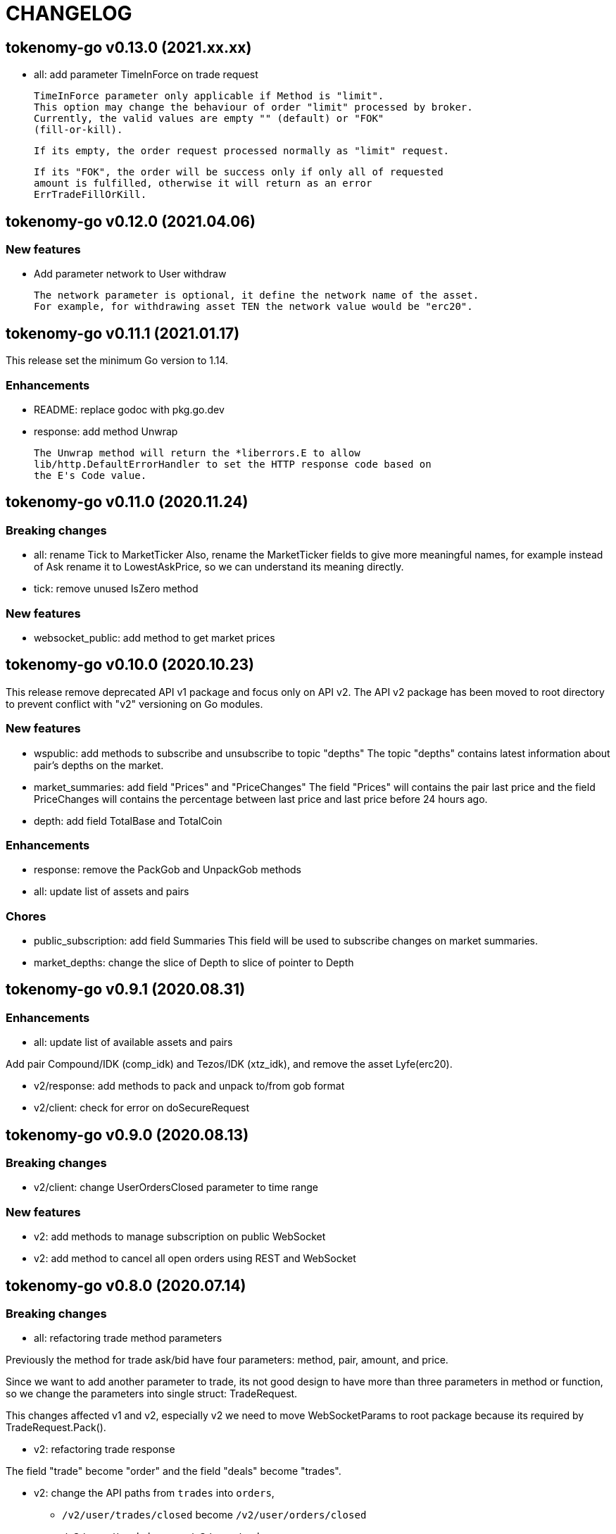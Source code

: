 = CHANGELOG

==  tokenomy-go v0.13.0 (2021.xx.xx)

* all: add parameter TimeInForce on trade request

  TimeInForce parameter only applicable if Method is "limit".
  This option may change the behaviour of order "limit" processed by broker.
  Currently, the valid values are empty "" (default) or "FOK"
  (fill-or-kill).

  If its empty, the order request processed normally as "limit" request.

  If its "FOK", the order will be success only if only all of requested
  amount is fulfilled, otherwise it will return as an error
  ErrTradeFillOrKill.


==  tokenomy-go v0.12.0 (2021.04.06)

=== New features

* Add parameter network to User withdraw

  The network parameter is optional, it define the network name of the asset.
  For example, for withdrawing asset TEN the network value would be "erc20".


==  tokenomy-go v0.11.1 (2021.01.17)

This release set the minimum Go version to 1.14.

=== Enhancements

*  README: replace godoc with pkg.go.dev

*  response: add method Unwrap

   The Unwrap method will return the *liberrors.E to allow
   lib/http.DefaultErrorHandler to set the HTTP response code based on
   the E's Code value.


==  tokenomy-go v0.11.0 (2020.11.24)

===  Breaking changes

*  all: rename Tick to MarketTicker
   Also, rename the MarketTicker fields to give more meaningful names,
   for example instead of Ask rename it to LowestAskPrice, so we can
   understand its meaning directly.

*  tick: remove unused IsZero method

===  New features

*  websocket_public: add method to get market prices


==  tokenomy-go v0.10.0 (2020.10.23)

This release remove deprecated API v1 package and focus only on API v2.
The API v2 package has been moved to root directory to prevent conflict with
"v2" versioning on Go modules.

===  New features

*  wspublic: add methods to subscribe and unsubscribe to topic "depths"
   The topic "depths" contains latest information about pair's depths on
   the market.

*  market_summaries: add field "Prices" and "PriceChanges"
   The field "Prices" will contains the pair last price and the field
   PriceChanges will contains the percentage between last price and
   last price before 24 hours ago.

*  depth: add field TotalBase and TotalCoin

===  Enhancements

*  response: remove the PackGob and UnpackGob methods

*  all: update list of assets and pairs

===  Chores

*  public_subscription: add field Summaries
   This field will be used to subscribe changes on market summaries.

*  market_depths: change the slice of Depth to slice of pointer to Depth


==  tokenomy-go v0.9.1 (2020.08.31)

===  Enhancements

* all: update list of available assets and pairs

Add pair Compound/IDK (comp_idk) and Tezos/IDK (xtz_idk), and remove
the asset Lyfe(erc20).

* v2/response: add methods to pack and unpack to/from gob format
* v2/client: check for error on doSecureRequest


==  tokenomy-go v0.9.0 (2020.08.13)

===  Breaking changes

* v2/client: change UserOrdersClosed parameter to time range

===  New features

* v2: add methods to manage subscription on public WebSocket

* v2: add method to cancel all open orders using REST and WebSocket


==  tokenomy-go v0.8.0 (2020.07.14)

===  Breaking changes

* all: refactoring trade method parameters

Previously the method for trade ask/bid have four parameters:
method, pair, amount, and price.

Since we want to add another parameter to trade, its not good design
to have more than three parameters in method or function, so we change
the parameters into single struct: TradeRequest.

This changes affected v1 and v2, especially v2 we need to move
WebSocketParams to root package because its required by
TradeRequest.Pack().

* v2: refactoring trade response

The field "trade" become "order" and the field "deals" become "trades".

* v2: change the API paths from `trades` into `orders`,

** `/v2/user/trades/closed` become `/v2/user/orders/closed`
** `/v2/user/trade` become `/v2/user/order`
** `/v2/user/trades/open` become `/v2/user/orders/open`

* v2: return the coin, base, and price as string with eight digit precision

===  Enhancements

* trade: remove unused field Fee


==  tokenomy-go v0.7.0 (2020.06.18)

This release add new asset name "lyfebep" and pairs "lyfebep_ikd", "idk_usdt".

===  Breaking changes

*  all: call log.Fatal if there is an error when generating signature.
   The Sign() function is essential process that must be success.
   Returning an empty string if there is an error from this function
   may result in undetected error in client side.

*  v2: rename PrivateWebSocket to WebSocketPrivate

*  all: replace TradePrice with Trade.
   Basically, TradePrice type and its contents is Trade with less fields.
   We can use the Trade type and fill only the required fields and it will
   convert to JSON with the same output.

===  New features

*  v1: use the tokenomy.Sign function to generate signature

*  v2: add parameter "offset" and "limit" to MarketTrades on REST Client

*  v2: implement client for public WebSocket.
   The public WebSocket contains three APIs that are similar with the
   REST APIs,
** MarketDepths: list of market's depths for specific pair
** MarketTicker: list of ticker information on specific pair
** MarketTrades: list of all completed trades in the market, specific to pair,
   grouped by ask and bid

*  v2: add API to withdraw user's asset

===  Enhancements

*  all: call log.Fatal if there is an error when generating signature

*  v2: add parameter "offset" and "limit" to MarketTrades on REST Client

===  Bug fixes

*  v2: fix wrong API path on MarketDepths

*  Fixes some empty responses due to variables are not passed as pointer to
   v2.Response.Data.

*  v2: check for nil on amount and price


==  tokenomy-go v0.6.0 (2020.06.05)

===  Breaking changes

*  all: rename TradeOpens to TradesOpen
*  all: move MarketTradePrices to base package

While at it, add field Pair to trade prices so client can know the
pair where trade belong to.


==  tokenomy-go v0.5.0 (2020.06.05)

===  Breaking changes

* v2: encode/decode WebSocket request/response body using base64

Due to dynamic value of WebSocket request/response body and
since the request/response will be transferred using JSON format,
it would be safe and faster if the body itself is not encoded with JSON.

For example, previously to send parameter pair as JSON object it would
result in escaped JSON syntax,

  {
      "id": 1587701148,
      "method": "GET",
      "target": "/v2/user/trades/open",
      "body": "{\"pair\":\"ten_btc\"}"
  }

The new request using base64 would be like,

  {
      "id": 1587701148,
      "method": "GET",
      "target": "/v2/user/trades/open",
      "body": "eyJwYWlyIjoidGVuX2J0YyJ9"
  }

===  Enhancements

*  v2: allow empty pair on private WebSocket UserTradesOpen

If pair is empty it will return all open trades in all pairs.


==  tokenomy-go v0.4.4 (2020.06.05)

===  Bug fixes

*  v1: set parameter asset name on trade

If trade method is sell the asset name is coin name, otherwise the asset
name is base name.

*  v2: set default trade method to "limit"


==  tokenomy-go v0.4.3 (2020.05.20)

===  Bug fixes

*  all: set TLSConfig only if IsInsecure is set

When connecting to HTTP only address, for example when testing, setting
Environment.IsInsecure to true make the connection timeout due to
connection is still using TLS.

This changes fix this issue by initializing TLSConfig only if
Environment.IsInsecure is set.


==  tokenomy-go v0.4.2 (2020.05.18)

===  Enhancements

*  UserNotifications: new type to represent user's notification preferences

The user notification preferences will be returned when calling
"/v2/user/info".


==  tokenomy-go v0.4.1 (2020.05.12)

===  Enhancements

*  environment: remove setting log flags to 0
*  v2: use the same default address for private WebSocket
*  Add constants for list of valid trade's status


==  tokenomy-go v0.4.0 (2020.05.05)

===  Breaking changes

*  trade: remove the ambiguous TradeID field

===  New features

*  v2: add methods to cancel open ask/bid using Trade object
*  v2: add method to get trade information in private WebSocket
*  v2: add method to get user information in private WebSocket

===  Enhancements

*  v2: add method to close WebSocket connection
*  v2: handle reconnect when PrivateWebSocket receive unexpected quit
*  all: define default dial and request/response timeout for HTTP client

===  Bug fixes

*  v2: fix wrong method on PrivateWebSocket cancel trade request


==  tokenomy-go v0.3.0

v2: implement private WebSocket client

The private WebSocket client can handle trade, trade cancellation,
and listing open trades.


==  tokenomy-go v0.2.1

v2: remove pair checks, let the server do the check

Due to changes on pairs on the server, client may still use the old
module that contains delisted pairs or not contains new pairs.
This may cause an unexpected errors on the client side.

To minimize this error, we remove the check on pairs and let the server
do them.


==  tokenomy-go v0.2.0

This release refactoring the struct Order and Trade in v2 to make it
consistent.
In v1, we use the term "order" and "trade" to convey the same information.
In v2, we use the term "trade" for all information related to trading,
either open or closed.

===  Breaking changes

*  Change the market trades open API from "/v2/market/orders/open" to
   "/v2/market/trades/open"

*  Change the user's trades open API from "/v2/user/orders/open" to
   "/v2/user/trades/open"

*  Change the user's trades closed API from "/v2/user/orders/closed" to
   "/v2/user/trades/closed"

*  Change the user's trade information API from "/v2/user/order" to
   "/v2/user/trade"


==  tokenomy-go v0.1.0

List of features in this release,

*  REST client for API v1, and
*  REST client for API v2


List of functionalities for each client,

*  Market,
**  Info: list of all available pairs including limit information and
    market status.
**  OrdersOpen: list the public open order book (buy and sell) for
    specific pair.
**  Summaries: retrieve the summary of all traded pairs, highest price,
    lowest price, volume, last price, token/coin name.
    This API method can also be used to discover all current traded pairs.
**  Ticker: get the price summary of an individual pair.
**  Trades: get the latest trades for a particular pair.

*  Trade,
**  Ask: put the sell order for specific asset at specific amount and
    price into the market.
**  Bid: put the buy order for specific asset at specific amount and price
    into the market.
**  CancelAsk: cancel the sell (ask) order on specific pair name and order
    ID.
**  CancelBid: cancel the buy (bid) order on specific pair name and order ID.

*  User,
**  Info: fetch the user's balance and information.
**  Order: get the detail of a specific user's open order by pair name and
    order ID.
**  OrdersClosed: list user's closed order history (buy and sell).
**  OrdersOpen list the current user's open order (buy and sell) by pair
    name.
**  Trades: list all user's history of trade.
**  Transactions: list all user's history of deposits and withdrawals from
    all assets.
**  Withdraw: withdraw user assets into another address. This method accept
    withdrawing all coins except TEN.


List of functionalities only on client API v2,

*  Market,
**  Depths: fetch list of market's depth for specific pair.
**  Prices: return list of all latest pair's prices.
